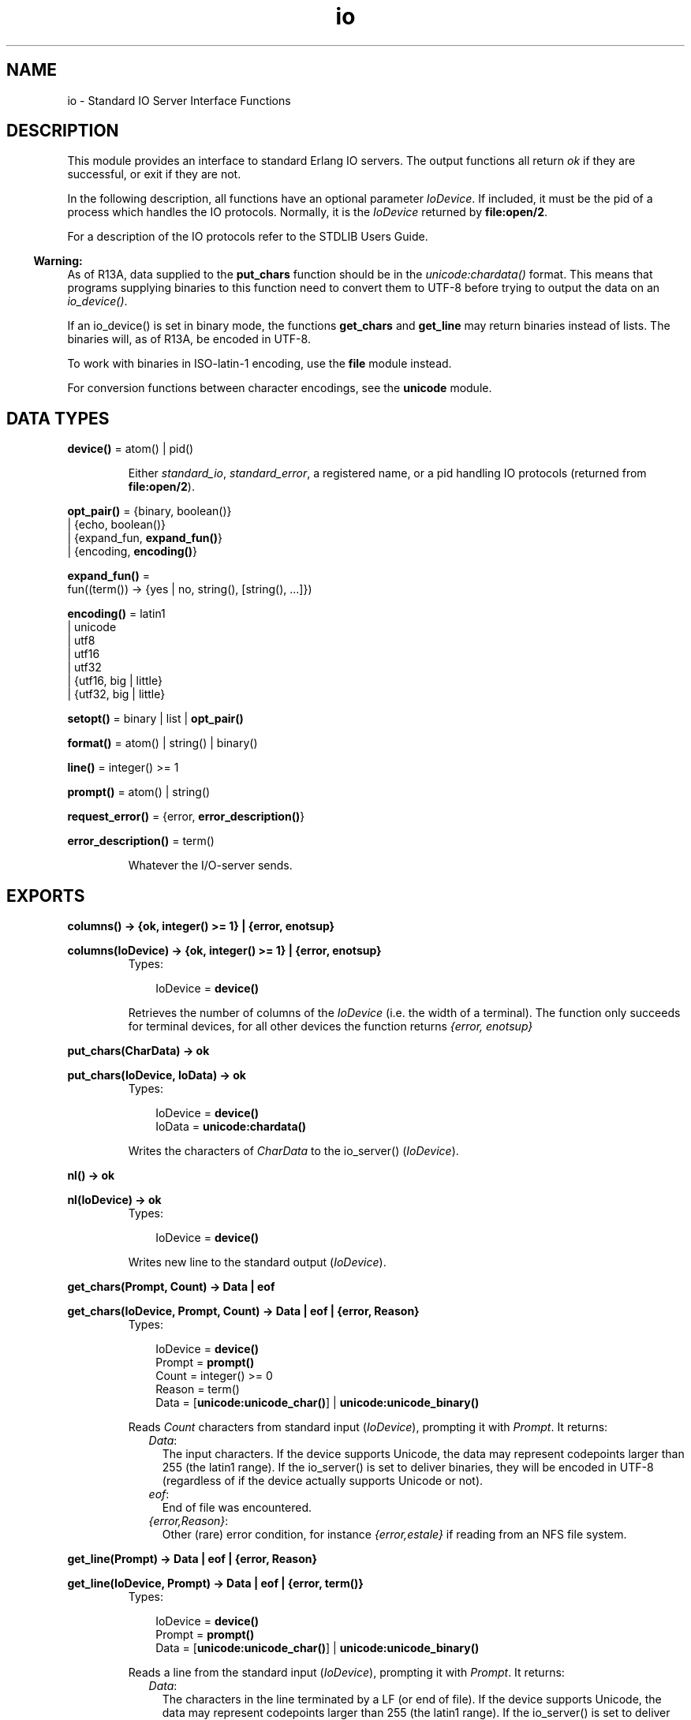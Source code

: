 .TH io 3 "stdlib 1.17.5" "Ericsson AB" "Erlang Module Definition"
.SH NAME
io \- Standard IO Server Interface Functions
.SH DESCRIPTION
.LP
This module provides an interface to standard Erlang IO servers\&. The output functions all return \fIok\fR\& if they are successful, or exit if they are not\&.
.LP
In the following description, all functions have an optional parameter \fIIoDevice\fR\&\&. If included, it must be the pid of a process which handles the IO protocols\&. Normally, it is the \fIIoDevice\fR\& returned by \fBfile:open/2\fR\&\&.
.LP
For a description of the IO protocols refer to the STDLIB Users Guide\&.
.LP

.RS -4
.B
Warning:
.RE
As of R13A, data supplied to the \fBput_chars\fR\& function should be in the \fB\fIunicode:chardata()\fR\&\fR\& format\&. This means that programs supplying binaries to this function need to convert them to UTF-8 before trying to output the data on an \fIio_device()\fR\&\&.
.LP
If an io_device() is set in binary mode, the functions \fBget_chars\fR\& and \fBget_line\fR\& may return binaries instead of lists\&. The binaries will, as of R13A, be encoded in UTF-8\&.
.LP
To work with binaries in ISO-latin-1 encoding, use the \fBfile\fR\& module instead\&.
.LP
For conversion functions between character encodings, see the \fBunicode\fR\& module\&.

.SH DATA TYPES
.nf

\fBdevice()\fR\& = atom() | pid()
.br
.fi
.RS
.LP
Either \fIstandard_io\fR\&, \fIstandard_error\fR\&, a registered name, or a pid handling IO protocols (returned from \fBfile:open/2\fR\&)\&.
.RE
.nf

\fBopt_pair()\fR\& = {binary, boolean()}
.br
           | {echo, boolean()}
.br
           | {expand_fun, \fBexpand_fun()\fR\&}
.br
           | {encoding, \fBencoding()\fR\&}
.br
.fi
.nf

\fBexpand_fun()\fR\& = 
.br
    fun((term()) -> {yes | no, string(), [string(), \&.\&.\&.]})
.br
.fi
.nf

\fBencoding()\fR\& = latin1
.br
           | unicode
.br
           | utf8
.br
           | utf16
.br
           | utf32
.br
           | {utf16, big | little}
.br
           | {utf32, big | little}
.br
.fi
.nf

\fBsetopt()\fR\& = binary | list | \fBopt_pair()\fR\&
.br
.fi
.nf

\fBformat()\fR\& = atom() | string() | binary()
.br
.fi
.nf

\fBline()\fR\& = integer() >= 1
.br
.fi
.nf

\fBprompt()\fR\& = atom() | string()
.br
.fi
.nf

\fBrequest_error()\fR\& = {error, \fBerror_description()\fR\&}
.br
.fi
.nf

\fBerror_description()\fR\& = term()
.br
.fi
.RS
.LP
Whatever the I/O-server sends\&.
.RE
.SH EXPORTS
.LP
.nf

.B
columns() -> {ok, integer() >= 1} | {error, enotsup}
.br
.fi
.br
.nf

.B
columns(IoDevice) -> {ok, integer() >= 1} | {error, enotsup}
.br
.fi
.br
.RS
.TP 3
Types:

IoDevice = \fBdevice()\fR\&
.br
.RE
.RS
.LP
Retrieves the number of columns of the \fIIoDevice\fR\& (i\&.e\&. the width of a terminal)\&. The function only succeeds for terminal devices, for all other devices the function returns \fI{error, enotsup}\fR\&
.RE
.LP
.nf

.B
put_chars(CharData) -> ok
.br
.fi
.br
.nf

.B
put_chars(IoDevice, IoData) -> ok
.br
.fi
.br
.RS
.TP 3
Types:

IoDevice = \fBdevice()\fR\&
.br
IoData = \fBunicode:chardata()\fR\&
.br
.RE
.RS
.LP
Writes the characters of \fICharData\fR\& to the io_server() (\fIIoDevice\fR\&)\&.
.RE
.LP
.nf

.B
nl() -> ok
.br
.fi
.br
.nf

.B
nl(IoDevice) -> ok
.br
.fi
.br
.RS
.TP 3
Types:

IoDevice = \fBdevice()\fR\&
.br
.RE
.RS
.LP
Writes new line to the standard output (\fIIoDevice\fR\&)\&.
.RE
.LP
.nf

.B
get_chars(Prompt, Count) -> Data | eof
.br
.fi
.br
.nf

.B
get_chars(IoDevice, Prompt, Count) -> Data | eof | {error, Reason}
.br
.fi
.br
.RS
.TP 3
Types:

IoDevice = \fBdevice()\fR\&
.br
Prompt = \fBprompt()\fR\&
.br
Count = integer() >= 0
.br
Reason = term()
.br
Data = [\fBunicode:unicode_char()\fR\&] | \fBunicode:unicode_binary()\fR\&
.br
.RE
.RS
.LP
Reads \fICount\fR\& characters from standard input (\fIIoDevice\fR\&), prompting it with \fIPrompt\fR\&\&. It returns:
.RS 2
.TP 2
.B
\fIData\fR\&:
The input characters\&. If the device supports Unicode, the data may represent codepoints larger than 255 (the latin1 range)\&. If the io_server() is set to deliver binaries, they will be encoded in UTF-8 (regardless of if the device actually supports Unicode or not)\&.
.TP 2
.B
\fIeof\fR\&:
End of file was encountered\&.
.TP 2
.B
\fI{error,Reason}\fR\&:
Other (rare) error condition, for instance \fI{error,estale}\fR\& if reading from an NFS file system\&.
.RE
.RE
.LP
.nf

.B
get_line(Prompt) -> Data | eof | {error, Reason}
.br
.fi
.br
.nf

.B
get_line(IoDevice, Prompt) -> Data | eof | {error, term()}
.br
.fi
.br
.RS
.TP 3
Types:

IoDevice = \fBdevice()\fR\&
.br
Prompt = \fBprompt()\fR\&
.br
Data = [\fBunicode:unicode_char()\fR\&] | \fBunicode:unicode_binary()\fR\&
.br
.RE
.RS
.LP
Reads a line from the standard input (\fIIoDevice\fR\&), prompting it with \fIPrompt\fR\&\&. It returns:
.RS 2
.TP 2
.B
\fIData\fR\&:
The characters in the line terminated by a LF (or end of file)\&. If the device supports Unicode, the data may represent codepoints larger than 255 (the latin1 range)\&. If the io_server() is set to deliver binaries, they will be encoded in UTF-8 (regardless of if the device actually supports Unicode or not)\&.
.TP 2
.B
\fIeof\fR\&:
End of file was encountered\&.
.TP 2
.B
\fI{error,Reason}\fR\&:
Other (rare) error condition, for instance \fI{error,estale}\fR\& if reading from an NFS file system\&.
.RE
.RE
.LP
.nf

.B
getopts() -> [\fBopt_pair()\fR\&]
.br
.fi
.br
.nf

.B
getopts(IoDevice) -> [\fBopt_pair()\fR\&]
.br
.fi
.br
.RS
.TP 3
Types:

IoDevice = \fBdevice()\fR\&
.br
.RE
.RS
.LP
This function requests all available options and their current values for a specific io_device()\&. Example:
.LP
.nf

1> {ok,F} = file:open("/dev/null",[read])\&.
{ok,<0.42.0>}
2> io:getopts(F)\&.
[{binary,false},{encoding,latin1}]
.fi
.LP
Here the file I/O-server returns all available options for a file, which are the expected ones, \fIencoding\fR\& and \fIbinary\fR\&\&. The standard shell however has some more options:
.LP
.nf

3> io:getopts().
[{expand_fun,#Fun<group.0.120017273>},
 {echo,true},
 {binary,false},
 {encoding,unicode}]
.fi
.LP
This example is, as can be seen, run in an environment where the terminal supports Unicode input and output\&.
.RE
.LP
.nf

.B
setopts(Opts) -> ok | {error, Reason}
.br
.fi
.br
.nf

.B
setopts(IoDevice, Opts) -> ok | {error, Reason}
.br
.fi
.br
.RS
.TP 3
Types:

IoDevice = \fBdevice()\fR\&
.br
Opts = [\fBsetopt()\fR\&]
.br
Reason = term()
.br
.RE
.RS
.LP
Set options for the io_device() (\fIIoDevice\fR\&)\&.
.LP
Possible options and values vary depending on the actual io_device()\&. For a list of supported options and their current values on a specific device, use the \fBgetopts/1\fR\& function\&.
.LP
The options and values supported by the current OTP io_devices are:
.RS 2
.TP 2
.B
\fIbinary, list or {binary, boolean()}\fR\&:
If set in binary mode (binary or {binary,true}), the io_server() sends binary data (encoded in UTF-8) as answers to the get_line, get_chars and, if possible, get_until requests (see the I/O protocol description in STDLIB User\&'s Guide for details)\&. The immediate effect is that \fIget_chars/2,3\fR\& and \fIget_line/1,2\fR\& return UTF-8 binaries instead of lists of chars for the affected device\&.
.RS 2
.LP
By default, all io_devices in OTP are set in list mode, but the io functions can handle any of these modes and so should other, user written, modules behaving as clients to I/O-servers\&.
.RE
.RS 2
.LP
This option is supported by the standard shell (group\&.erl), the \&'oldshell\&' (user\&.erl) and the file I/O servers\&.
.RE
.TP 2
.B
\fI{echo, boolean()}\fR\&:
Denotes if the terminal should echo input\&. Only supported for the standard shell I/O-server (group\&.erl)
.TP 2
.B
\fI{expand_fun, expand_fun()}\fR\&:
Provide a function for tab-completion (expansion) like the erlang shell\&. This function is called when the user presses the Tab key\&. The expansion is active when calling line-reading functions such as \fIget_line/1,2\fR\&\&.
.RS 2
.LP
The function is called with the current line, upto the cursor, as a reversed string\&. It should return a three-tuple: \fI{yes|no, string(), [string(), \&.\&.\&.]}\fR\&\&. The first element gives a beep if \fIno\fR\&, otherwise the expansion is silent, the second is a string that will be entered at the cursor position, and the third is a list of possible expansions\&. If this list is non-empty, the list will be printed and the current input line will be written once again\&.
.RE
.RS 2
.LP
Trivial example (beep on anything except empty line, which is expanded to "quit"):
.RE
.LP
.nf

 fun("") -> {yes, "quit", []};
    (_) -> {no, "", ["quit"]} end
.fi
.RS 2
.LP
This option is supported by the standard shell only (group\&.erl)\&.
.RE
.TP 2
.B
\fI{encoding, latin1 | unicode}\fR\&:
Specifies how characters are input or output from or to the actual device, implying that i\&.e\&. a terminal is set to handle Unicode input and output or a file is set to handle UTF-8 data encoding\&.
.RS 2
.LP
The option \fIdoes not\fR\& affect how data is returned from the io-functions or how it is sent in the I/O-protocol, it only affects how the io_device() is to handle Unicode characters towards the "physical" device\&.
.RE
.RS 2
.LP
The standard shell will be set for either unicode or latin1 encoding when the system is started\&. The actual encoding is set with the help of the "LANG" or "LC_CTYPE" environment variables on Unix-like system or by other means on other systems\&. The bottom line is that the user can input Unicode characters and the device will be in {encoding, unicode} mode if the device supports it\&. The mode can be changed, if the assumption of the runtime system is wrong, by setting this option\&.
.RE
.RS 2
.LP
The io_device() used when Erlang is started with the "-oldshell" or "-noshell" flags is by default set to latin1 encoding, meaning that any characters beyond codepoint 255 will be escaped and that input is expected to be plain 8-bit ISO-latin-1\&. If the encoding is changed to Unicode, input and output from the standard file descriptors will be in UTF-8 (regardless of operating system)\&.
.RE
.RS 2
.LP
Files can also be set in {encoding, unicode}, meaning that data is written and read as UTF-8\&. More encodings are possible for files, see below\&.
.RE
.RS 2
.LP
{encoding, unicode | latin1} is supported by both the standard shell (group\&.erl including werl on windows), the \&'oldshell\&' (user\&.erl) and the file I/O servers\&.
.RE
.TP 2
.B
\fI{encoding, utf8 | utf16 | utf32 | {utf16,big} | {utf16,little} | {utf32,big} | {utf32,little}}\fR\&:
For disk files, the encoding can be set to various UTF variants\&. This will have the effect that data is expected to be read as the specified encoding from the file and the data will be written in the specified encoding to the disk file\&.
.RS 2
.LP
{encoding, utf8} will have the same effect as {encoding,unicode} on files\&.
.RE
.RS 2
.LP
The extended encodings are only supported on disk files (opened by the \fBfile:open/2\fR\& function)
.RE
.RE
.RE
.LP
.nf

.B
write(Term) -> ok
.br
.fi
.br
.nf

.B
write(IoDevice, Term) -> ok
.br
.fi
.br
.RS
.TP 3
Types:

IoDevice = \fBdevice()\fR\&
.br
Term = term()
.br
.RE
.RS
.LP
Writes the term \fITerm\fR\& to the standard output (\fIIoDevice\fR\&)\&.
.RE
.LP
.nf

.B
read(Prompt) -> Result
.br
.fi
.br
.nf

.B
read(IoDevice, Prompt) -> Result
.br
.fi
.br
.RS
.TP 3
Types:

IoDevice = \fBdevice()\fR\&
.br
Prompt = \fBprompt()\fR\&
.br
Result = {ok, Term :: term()}
.br
       | eof
.br
       | {error, ErrorInfo :: \fBerl_scan:error_info()\fR\&}
.br
.RE
.RS
.LP
Reads a term \fITerm\fR\& from the standard input (\fIIoDevice\fR\&), prompting it with \fIPrompt\fR\&\&. It returns:
.RS 2
.TP 2
.B
\fI{ok, Term}\fR\&:
The parsing was successful\&.
.TP 2
.B
\fIeof\fR\&:
End of file was encountered\&.
.TP 2
.B
\fI{error, ErrorInfo}\fR\&:
The parsing failed\&.
.RE
.RE
.LP
.nf

.B
read(IoDevice, Prompt, StartLine) -> Result
.br
.fi
.br
.RS
.TP 3
Types:

IoDevice = \fBdevice()\fR\&
.br
Prompt = \fBprompt()\fR\&
.br
StartLine = \fBline()\fR\&
.br
Result = {ok, Term :: term(), EndLine :: \fBline()\fR\&}
.br
       | {eof, EndLine :: \fBline()\fR\&}
.br
       | {error,
.br
          ErrorInfo :: \fBerl_scan:error_info()\fR\&,
.br
          ErrorLine :: \fBline()\fR\&}
.br
.RE
.RS
.LP
Reads a term \fITerm\fR\& from \fIIoDevice\fR\&, prompting it with \fIPrompt\fR\&\&. Reading starts at line number \fIStartLine\fR\&\&. It returns:
.RS 2
.TP 2
.B
\fI{ok, Term, EndLine}\fR\&:
The parsing was successful\&.
.TP 2
.B
\fI{eof, EndLine}\fR\&:
End of file was encountered\&.
.TP 2
.B
\fI{error, ErrorInfo, ErrorLine}\fR\&:
The parsing failed\&.
.RE
.RE
.LP
.nf

.B
fwrite(Format) -> ok
.br
.fi
.br
.nf

.B
fwrite(Format, Data) -> ok
.br
.fi
.br
.nf

.B
fwrite(IoDevice, Format, Data) -> ok
.br
.fi
.br
.nf

.B
format(Format) -> ok
.br
.fi
.br
.nf

.B
format(Format, Data) -> ok
.br
.fi
.br
.nf

.B
format(IoDevice, Format, Data) -> ok
.br
.fi
.br
.RS
.TP 3
Types:

IoDevice = \fBdevice()\fR\&
.br
Format = \fBformat()\fR\&
.br
Data = [term()]
.br
.RE
.RS
.LP
Writes the items in \fIData\fR\& (\fI[]\fR\&) on the standard output (\fIIoDevice\fR\&) in accordance with \fIFormat\fR\&\&. \fIFormat\fR\& contains plain characters which are copied to the output device, and control sequences for formatting, see below\&. If \fIFormat\fR\& is an atom or a binary, it is first converted to a list with the aid of \fIatom_to_list/1\fR\& or \fIbinary_to_list/1\fR\&\&.
.LP
.nf

1> io:fwrite("Hello world!~n", [])\&.
Hello world!
ok
.fi
.LP
The general format of a control sequence is \fI~F\&.P\&.PadModC\fR\&\&. The character \fIC\fR\& determines the type of control sequence to be used, \fIF\fR\& and \fIP\fR\& are optional numeric arguments\&. If \fIF\fR\&, \fIP\fR\&, or \fIPad\fR\& is \fI*\fR\&, the next argument in \fIData\fR\& is used as the numeric value of \fIF\fR\& or \fIP\fR\&\&.
.LP
\fIF\fR\& is the \fIfield width\fR\& of the printed argument\&. A negative value means that the argument will be left justified within the field, otherwise it will be right justified\&. If no field width is specified, the required print width will be used\&. If the field width specified is too small, then the whole field will be filled with \fI*\fR\& characters\&.
.LP
\fIP\fR\& is the \fIprecision\fR\& of the printed argument\&. A default value is used if no precision is specified\&. The interpretation of precision depends on the control sequences\&. Unless otherwise specified, the argument \fIwithin\fR\& is used to determine print width\&.
.LP
\fIPad\fR\& is the padding character\&. This is the character used to pad the printed representation of the argument so that it conforms to the specified field width and precision\&. Only one padding character can be specified and, whenever applicable, it is used for both the field width and precision\&. The default padding character is \fI\&' \&'\fR\& (space)\&.
.LP
\fIMod\fR\& is the control sequence modifier\&. It is either a single character (currently only \&'t\&', for unicode translation, is supported) that changes the interpretation of Data\&.
.LP
The following control sequences are available:
.RS 2
.TP 2
.B
\fI~\fR\&:
The character \fI~\fR\& is written\&.
.TP 2
.B
\fIc\fR\&:
The argument is a number that will be interpreted as an ASCII code\&. The precision is the number of times the character is printed and it defaults to the field width, which in turn defaults to 1\&. The following example illustrates:
.LP
.nf

2> io:fwrite("|~10\&.5c|~-10\&.5c|~5c|~n", [$a, $b, $c])\&.
|     aaaaa|bbbbb     |ccccc|
ok
.fi
.RS 2
.LP
If the Unicode translation modifier (\&'t\&') is in effect, the integer argument can be any number representing a valid unicode codepoint, otherwise it should be an integer less than or equal to 255, otherwise it is masked with 16#FF:
.RE
.LP
.nf

1> io:fwrite("~tc~n",[1024])\&.
\\x{400}
ok
2> io:fwrite("~c~n",[1024])\&.
^@
ok
.fi
.TP 2
.B
\fIf\fR\&:
The argument is a float which is written as \fI[-]ddd\&.ddd\fR\&, where the precision is the number of digits after the decimal point\&. The default precision is 6 and it cannot be less than 1\&.
.TP 2
.B
\fIe\fR\&:
The argument is a float which is written as \fI[-]d\&.ddde+-ddd\fR\&, where the precision is the number of digits written\&. The default precision is 6 and it cannot be less than 2\&.
.TP 2
.B
\fIg\fR\&:
The argument is a float which is written as \fIf\fR\&, if it is >= 0\&.1 and < 10000\&.0\&. Otherwise, it is written in the \fIe\fR\& format\&. The precision is the number of significant digits\&. It defaults to 6 and should not be less than 2\&. If the absolute value of the float does not allow it to be written in the \fIf\fR\& format with the desired number of significant digits, it is also written in the \fIe\fR\& format\&.
.TP 2
.B
\fIs\fR\&:
Prints the argument with the \fIstring\fR\& syntax\&. The argument is, if no Unicode translation modifier is present, an iolist(), a binary, or an atom\&. If the Unicode translation modifier (\&'t\&') is in effect, the argument is unicode:chardata(), meaning that binaries are in UTF-8\&. The characters are printed without quotes\&. The string is first truncated by the given precision and then padded and justified to the given field width\&. The default precision is the field width\&.
.RS 2
.LP
This format can be used for printing any object and truncating the output so it fits a specified field:
.RE
.LP
.nf

3> io:fwrite("|~10w|~n", [{hey, hey, hey}])\&.
|**********|
ok
4> io:fwrite("|~10s|~n", [io_lib:write({hey, hey, hey})])\&.
|{hey,hey,h|
5> io:fwrite("|~-10\&.8s|~n", [io_lib:write({hey, hey, hey})])\&.
|{hey,hey  |
ok
.fi
.RS 2
.LP
A list with integers larger than 255 is considered an error if the Unicode translation modifier is not given:
.RE
.LP
.nf

1> io:fwrite("~ts~n",[[1024]])\&.
\\x{400}
ok
2> io:fwrite("~s~n",[[1024]]).
** exception exit: {badarg,[{io,format,[<0.26.0>,"~s~n",[[1024]]]},
   ...
.fi
.TP 2
.B
\fIw\fR\&:
Writes data with the standard syntax\&. This is used to output Erlang terms\&. Atoms are printed within quotes if they contain embedded non-printable characters, and floats are printed accurately as the shortest, correctly rounded string\&.
.TP 2
.B
\fIp\fR\&:
Writes the data with standard syntax in the same way as \fI~w\fR\&, but breaks terms whose printed representation is longer than one line into many lines and indents each line sensibly\&. It also tries to detect lists of printable characters and to output these as strings\&. For example:
.LP
.nf

5> T = [{attributes,[[{id,age,1\&.50000},{mode,explicit},
{typename,"INTEGER"}], [{id,cho},{mode,explicit},{typename,\&'Cho\&'}]]},
{typename,\&'Person\&'},{tag,{\&'PRIVATE\&',3}},{mode,implicit}]\&.
...
6> io:fwrite("~w~n", [T])\&.
[{attributes,[[{id,age,1.5},{mode,explicit},{typename,
[73,78,84,69,71,69,82]}],[{id,cho},{mode,explicit},{typena
me,'Cho'}]]},{typename,'Person'},{tag,{'PRIVATE',3}},{mode
,implicit}]
ok
7> io:fwrite("~62p~n", [T])\&.
[{attributes,[[{id,age,1.5},
               {mode,explicit},
               {typename,"INTEGER"}],
              [{id,cho},{mode,explicit},{typename,'Cho'}]]},
 {typename,'Person'},
 {tag,{'PRIVATE',3}},
 {mode,implicit}]
ok
.fi
.RS 2
.LP
The field width specifies the maximum line length\&. It defaults to 80\&. The precision specifies the initial indentation of the term\&. It defaults to the number of characters printed on this line in the \fIsame\fR\& call to \fIio:fwrite\fR\& or \fIio:format\fR\&\&. For example, using \fIT\fR\& above:
.RE
.LP
.nf

8> io:fwrite("Here T = ~62p~n", [T])\&.
Here T = [{attributes,[[{id,age,1.5},
                        {mode,explicit},
                        {typename,"INTEGER"}],
                       [{id,cho},
                        {mode,explicit},
                        {typename,'Cho'}]]},
          {typename,'Person'},
          {tag,{'PRIVATE',3}},
          {mode,implicit}]
ok
.fi
.TP 2
.B
\fIW\fR\&:
Writes data in the same way as \fI~w\fR\&, but takes an extra argument which is the maximum depth to which terms are printed\&. Anything below this depth is replaced with \fI\&.\&.\&.\fR\&\&. For example, using \fIT\fR\& above:
.LP
.nf

9> io:fwrite("~W~n", [T,9])\&.
[{attributes,[[{id,age,1.5},{mode,explicit},{typename,...}],
[{id,cho},{mode,...},{...}]]},{typename,'Person'},
{tag,{'PRIVATE',3}},{mode,implicit}]
ok
.fi
.RS 2
.LP
If the maximum depth has been reached, then it is impossible to read in the resultant output\&. Also, the \fI,\&.\&.\&.\fR\& form in a tuple denotes that there are more elements in the tuple but these are below the print depth\&.
.RE
.TP 2
.B
\fIP\fR\&:
Writes data in the same way as \fI~p\fR\&, but takes an extra argument which is the maximum depth to which terms are printed\&. Anything below this depth is replaced with \fI\&.\&.\&.\fR\&\&. For example:
.LP
.nf

10> io:fwrite("~62P~n", [T,9])\&.
[{attributes,[[{id,age,1.5},{mode,explicit},{typename,...}],
              [{id,cho},{mode,...},{...}]]},
 {typename,'Person'},
 {tag,{'PRIVATE',3}},
 {mode,implicit}]
ok
.fi
.TP 2
.B
\fIB\fR\&:
Writes an integer in base 2\&.\&.36, the default base is 10\&. A leading dash is printed for negative integers\&.
.RS 2
.LP
The precision field selects base\&. For example:
.RE
.LP
.nf

11> io:fwrite("~\&.16B~n", [31])\&.
1F
ok
12> io:fwrite("~\&.2B~n", [-19])\&.
-10011
ok
13> io:fwrite("~\&.36B~n", [5*36+35])\&.
5Z
ok
.fi
.TP 2
.B
\fIX\fR\&:
Like \fIB\fR\&, but takes an extra argument that is a prefix to insert before the number, but after the leading dash, if any\&.
.RS 2
.LP
The prefix can be a possibly deep list of characters or an atom\&.
.RE
.LP
.nf

14> io:fwrite("~X~n", [31,"10#"])\&.
10#31
ok
15> io:fwrite("~\&.16X~n", [-31,"0x"])\&.
-0x1F
ok
.fi
.TP 2
.B
\fI#\fR\&:
Like \fIB\fR\&, but prints the number with an Erlang style \&'#\&'-separated base prefix\&.
.LP
.nf

16> io:fwrite("~\&.10#~n", [31])\&.
10#31
ok
17> io:fwrite("~\&.16#~n", [-31])\&.
-16#1F
ok
.fi
.TP 2
.B
\fIb\fR\&:
Like \fIB\fR\&, but prints lowercase letters\&.
.TP 2
.B
\fIx\fR\&:
Like \fIX\fR\&, but prints lowercase letters\&.
.TP 2
.B
\fI+\fR\&:
Like \fI#\fR\&, but prints lowercase letters\&.
.TP 2
.B
\fIn\fR\&:
Writes a new line\&.
.TP 2
.B
\fIi\fR\&:
Ignores the next term\&.
.RE
.LP
Returns:
.RS 2
.TP 2
.B
\fIok\fR\&:
The formatting succeeded\&.
.RE
.LP
If an error occurs, there is no output\&. For example:
.LP
.nf

18> io:fwrite("~s ~w ~i ~w ~c ~n",[\&'abc def\&', \&'abc def\&', {foo, 1},{foo, 1}, 65])\&.
abc def 'abc def'  {foo,1} A
ok
19> io:fwrite("~s", [65])\&.
** exception exit: {badarg,[{io,format,[<0.22.0>,"~s","A"]},
                            {erl_eval,do_apply,5},
                            {shell,exprs,6},
                            {shell,eval_exprs,6},
                            {shell,eval_loop,3}]}
     in function  io:o_request/2
.fi
.LP
In this example, an attempt was made to output the single character \&'65\&' with the aid of the string formatting directive "~s"\&.
.RE
.LP
.nf

.B
fread(Prompt, Format) -> Result
.br
.fi
.br
.nf

.B
fread(IoDevice, Prompt, Format) -> Result
.br
.fi
.br
.RS
.TP 3
Types:

IoDevice = \fBdevice()\fR\&
.br
Prompt = \fBprompt()\fR\&
.br
Format = \fBformat()\fR\&
.br
Result = {ok, Terms :: [term()]}
.br
       | eof
.br
       | {error, What :: term()}
.br
.RE
.RS
.LP
Reads characters from the standard input (\fIIoDevice\fR\&), prompting it with \fIPrompt\fR\&\&. Interprets the characters in accordance with \fIFormat\fR\&\&. \fIFormat\fR\& contains control sequences which directs the interpretation of the input\&.
.LP
\fIFormat\fR\& may contain:
.RS 2
.TP 2
*
White space characters (SPACE, TAB and NEWLINE) which cause input to be read to the next non-white space character\&.
.LP
.TP 2
*
Ordinary characters which must match the next input character\&.
.LP
.TP 2
*
Control sequences, which have the general format \fI~*FMC\fR\&\&. The character \fI*\fR\& is an optional return suppression character\&. It provides a method to specify a field which is to be omitted\&. \fIF\fR\& is the \fIfield width\fR\& of the input field, \fIM\fR\& is an optional translation modifier (of which \&'t\&' is the only currently supported, meaning Unicode translation) and \fIC\fR\& determines the type of control sequence\&.
.RS 2
.LP
Unless otherwise specified, leading white-space is ignored for all control sequences\&. An input field cannot be more than one line wide\&. The following control sequences are available:
.RE
.RS 2
.TP 2
.B
\fI~\fR\&:
A single \fI~\fR\& is expected in the input\&.
.TP 2
.B
\fId\fR\&:
A decimal integer is expected\&.
.TP 2
.B
\fIu\fR\&:
An unsigned integer in base 2\&.\&.36 is expected\&. The field width parameter is used to specify base\&. Leading white-space characters are not skipped\&.
.TP 2
.B
\fI-\fR\&:
An optional sign character is expected\&. A sign character \&'-\&' gives the return value \fI-1\fR\&\&. Sign character \&'+\&' or none gives \fI1\fR\&\&. The field width parameter is ignored\&. Leading white-space characters are not skipped\&.
.TP 2
.B
\fI#\fR\&:
An integer in base 2\&.\&.36 with Erlang-style base prefix (for example \fI"16#ffff"\fR\&) is expected\&.
.TP 2
.B
\fIf\fR\&:
A floating point number is expected\&. It must follow the Erlang floating point number syntax\&.
.TP 2
.B
\fIs\fR\&:
A string of non-white-space characters is read\&. If a field width has been specified, this number of characters are read and all trailing white-space characters are stripped\&. An Erlang string (list of characters) is returned\&.
.RS 2
.LP
If Unicode translation is in effect (~ts), characters larger than 255 are accepted, otherwise not\&. With the translation modifier, the list returned may as a consequence also contain integers larger than 255:
.RE
.LP
.nf

1> io:fread("Prompt> ","~s")\&.
Prompt> <Characters beyond latin1 range not printable in this medium>
{error,{fread,string}}
2> io:fread("Prompt> ","~ts")\&.
Prompt> <Characters beyond latin1 range not printable in this medium>
{ok,[[1091,1085,1080,1094,1086,1076,1077]]}
.fi
.TP 2
.B
\fIa\fR\&:
Similar to \fIs\fR\&, but the resulting string is converted into an atom\&.
.RS 2
.LP
The Unicode translation modifier is not allowed (atoms can not contain characters beyond the latin1 range)\&.
.RE
.TP 2
.B
\fIc\fR\&:
The number of characters equal to the field width are read (default is 1) and returned as an Erlang string\&. However, leading and trailing white-space characters are not omitted as they are with \fIs\fR\&\&. All characters are returned\&.
.RS 2
.LP
The Unicode translation modifier works as with \fIs\fR\&:
.RE
.LP
.nf

1> io:fread("Prompt> ","~c")\&.
Prompt> <Character beyond latin1 range not printable in this medium>
{error,{fread,string}}
2> io:fread("Prompt> ","~tc")\&.
Prompt> <Character beyond latin1 range not printable in this medium>
{ok,[[1091]]}
.fi
.TP 2
.B
\fIl\fR\&:
Returns the number of characters which have been scanned up to that point, including white-space characters\&.
.RE
.RS 2
.LP
It returns:
.RE
.RS 2
.TP 2
.B
\fI{ok, Terms}\fR\&:
The read was successful and \fITerms\fR\& is the list of successfully matched and read items\&.
.TP 2
.B
\fIeof\fR\&:
End of file was encountered\&.
.TP 2
.B
\fI{error, What}\fR\&:
The read operation failed and the parameter \fIWhat\fR\& gives a hint about the error\&.
.RE
.LP
.RE

.LP
Examples:
.LP
.nf

20> io:fread(\&'enter>\&', "~f~f~f")\&.
enter>1\&.9 35\&.5e3 15\&.0
{ok,[1.9,3.55e4,15.0]}
21> io:fread(\&'enter>\&', "~10f~d")\&.
enter>     5\&.67899
{ok,[5.678,99]}
22> io:fread(\&'enter>\&', ":~10s:~10c:")\&.
enter>:   alan   :   joe    :
{ok, ["alan", "   joe    "]}
.fi
.RE
.LP
.nf

.B
rows() -> {ok, integer() >= 1} | {error, enotsup}
.br
.fi
.br
.nf

.B
rows(IoDevice) -> {ok, integer() >= 1} | {error, enotsup}
.br
.fi
.br
.RS
.TP 3
Types:

IoDevice = \fBdevice()\fR\&
.br
.RE
.RS
.LP
Retrieves the number of rows of the \fIIoDevice\fR\& (i\&.e\&. the height of a terminal)\&. The function only succeeds for terminal devices, for all other devices the function returns \fI{error, enotsup}\fR\&
.RE
.LP
.nf

.B
scan_erl_exprs(Prompt) -> Result
.br
.fi
.br
.nf

.B
scan_erl_exprs(Device, Prompt) -> Result
.br
.fi
.br
.nf

.B
scan_erl_exprs(Device, Prompt, StartLine) -> Result
.br
.fi
.br
.RS
.TP 3
Types:

Device = \fBdevice()\fR\&
.br
Prompt = \fBprompt()\fR\&
.br
StartLine = \fBline()\fR\&
.br
Result = \fBerl_scan:tokens_result()\fR\& | \fBrequest_error()\fR\&
.br
.RE
.RS
.LP
Reads data from the standard input (\fIIoDevice\fR\&), prompting it with \fIPrompt\fR\&\&. Reading starts at line number \fIStartLine\fR\& (1)\&. The data is tokenized as if it were a sequence of Erlang expressions until a final \fI\&'\&.\&'\fR\& is reached\&. This token is also returned\&. It returns:
.RS 2
.TP 2
.B
\fI{ok, Tokens, EndLine}\fR\&:
The tokenization succeeded\&.
.TP 2
.B
\fI{eof, EndLine}\fR\&:
End of file was encountered\&.
.TP 2
.B
\fI{error, ErrorInfo, ErrorLine}\fR\&:
An error occurred\&.
.RE
.LP
Example:
.LP
.nf

23> io:scan_erl_exprs(\&'enter>\&')\&.
enter>abc(), "hey"\&.
{ok,[{atom,1,abc},{'(',1},{')',1},{',',1},{string,1,"hey"},{dot,1}],2}
24> io:scan_erl_exprs(\&'enter>\&')\&.
enter>1\&.0er\&.
{error,{1,erl_scan,{illegal,float}},2}
.fi
.RE
.LP
.nf

.B
scan_erl_form(Prompt) -> Result
.br
.fi
.br
.nf

.B
scan_erl_form(IoDevice, Prompt) -> Result
.br
.fi
.br
.nf

.B
scan_erl_form(IoDevice, Prompt, StartLine) -> Result
.br
.fi
.br
.RS
.TP 3
Types:

IoDevice = \fBdevice()\fR\&
.br
Prompt = \fBprompt()\fR\&
.br
StartLine = \fBline()\fR\&
.br
Result = \fBerl_scan:tokens_result()\fR\& | \fBrequest_error()\fR\&
.br
.RE
.RS
.LP
Reads data from the standard input (\fIIoDevice\fR\&), prompting it with \fIPrompt\fR\&\&. Starts reading at line number \fIStartLine\fR\& (1)\&. The data is tokenized as if it were an Erlang form - one of the valid Erlang expressions in an Erlang source file - until a final \fI\&'\&.\&'\fR\& is reached\&. This last token is also returned\&. The return values are the same as for \fIscan_erl_exprs/1,2,3\fR\& above\&.
.RE
.LP
.nf

.B
parse_erl_exprs(Prompt) -> Result
.br
.fi
.br
.nf

.B
parse_erl_exprs(IoDevice, Prompt) -> Result
.br
.fi
.br
.nf

.B
parse_erl_exprs(IoDevice, Prompt, StartLine) -> Result
.br
.fi
.br
.RS
.TP 3
Types:

IoDevice = \fBdevice()\fR\&
.br
Prompt = \fBprompt()\fR\&
.br
StartLine = \fBline()\fR\&
.br
Result = \fBparse_ret()\fR\&
.br
.nf
\fBparse_ret()\fR\& = {ok,
.br
               ExprList :: \fBerl_parse:abstract_expr()\fR\&,
.br
               EndLine :: \fBline()\fR\&}
.br
            | {eof, EndLine :: \fBline()\fR\&}
.br
            | {error,
.br
               ErrorInfo :: \fBerl_scan:error_info()\fR\&,
.br
               ErrorLine :: \fBline()\fR\&}
.br
            | \fBrequest_error()\fR\&
.fi
.br
.RE
.RS
.LP
Reads data from the standard input (\fIIoDevice\fR\&), prompting it with \fIPrompt\fR\&\&. Starts reading at line number \fIStartLine\fR\& (1)\&. The data is tokenized and parsed as if it were a sequence of Erlang expressions until a final \&'\&.\&' is reached\&. It returns:
.RS 2
.TP 2
.B
\fI{ok, ExprList, EndLine}\fR\&:
The parsing was successful\&.
.TP 2
.B
\fI{eof, EndLine}\fR\&:
End of file was encountered\&.
.TP 2
.B
\fI{error, ErrorInfo, ErrorLine}\fR\&:
An error occurred\&.
.RE
.LP
Example:
.LP
.nf

25> io:parse_erl_exprs(\&'enter>\&')\&.
enter>abc(), "hey"\&.
{ok, [{call,1,{atom,1,abc},[]},{string,1,"hey"}],2}
26> io:parse_erl_exprs (\&'enter>\&')\&.
enter>abc("hey"\&.
{error,{1,erl_parse,["syntax error before: ",["'.'"]]},2}
.fi
.RE
.LP
.nf

.B
parse_erl_form(Prompt) -> Result
.br
.fi
.br
.nf

.B
parse_erl_form(IoDevice, Prompt) -> Result
.br
.fi
.br
.nf

.B
parse_erl_form(IoDevice, Prompt, StartLine) -> Result
.br
.fi
.br
.RS
.TP 3
Types:

IoDevice = \fBdevice()\fR\&
.br
Prompt = \fBprompt()\fR\&
.br
StartLine = \fBline()\fR\&
.br
Result = \fBparse_form_ret()\fR\&
.br
.nf
\fBparse_form_ret()\fR\& = {ok,
.br
                    AbsForm :: \fBerl_parse:abstract_form()\fR\&,
.br
                    EndLine :: \fBline()\fR\&}
.br
                 | {eof, EndLine :: \fBline()\fR\&}
.br
                 | {error,
.br
                    ErrorInfo :: \fBerl_scan:error_info()\fR\&,
.br
                    ErrorLine :: \fBline()\fR\&}
.br
                 | \fBrequest_error()\fR\&
.fi
.br
.RE
.RS
.LP
Reads data from the standard input (\fIIoDevice\fR\&), prompting it with \fIPrompt\fR\&\&. Starts reading at line number \fIStartLine\fR\& (1)\&. The data is tokenized and parsed as if it were an Erlang form - one of the valid Erlang expressions in an Erlang source file - until a final \&'\&.\&' is reached\&. It returns:
.RS 2
.TP 2
.B
\fI{ok, AbsForm, EndLine}\fR\&:
The parsing was successful\&.
.TP 2
.B
\fI{eof, EndLine}\fR\&:
End of file was encountered\&.
.TP 2
.B
\fI{error, ErrorInfo, ErrorLine}\fR\&:
An error occurred\&.
.RE
.RE
.SH "STANDARD INPUT/OUTPUT"

.LP
All Erlang processes have a default standard IO device\&. This device is used when no \fIIoDevice\fR\& argument is specified in the above function calls\&. However, it is sometimes desirable to use an explicit \fIIoDevice\fR\& argument which refers to the default IO device\&. This is the case with functions that can access either a file or the default IO device\&. The atom \fIstandard_io\fR\& has this special meaning\&. The following example illustrates this:
.LP
.nf

27> io:read(\&'enter>\&')\&.
enter>foo\&.
{ok,foo}
28> io:read(standard_io, \&'enter>\&')\&.
enter>bar\&.
{ok,bar}
.fi
.LP
There is always a process registered under the name of \fIuser\fR\&\&. This can be used for sending output to the user\&.
.SH "STANDARD ERROR"

.LP
In certain situations, especially when the standard output is redirected, access to an io_server() specific for error messages might be convenient\&. The io_device \&'standard_error\&' can be used to direct output to whatever the current operating system considers a suitable device for error output\&. Example on a Unix-like operating system:
.LP
.nf

$ erl -noshell -noinput -eval \&'io:format(standard_error,"Error: ~s~n",["error 11"]),\&'\\
\&'init:stop()\&.\&' > /dev/null
Error: error 11
.fi
.SH "ERROR INFORMATION"

.LP
The \fIErrorInfo\fR\& mentioned above is the standard \fIErrorInfo\fR\& structure which is returned from all IO modules\&. It has the format:
.LP
.nf

{ErrorLine, Module, ErrorDescriptor}
.fi
.LP
A string which describes the error is obtained with the following call:
.LP
.nf

Module:format_error(ErrorDescriptor)
.fi